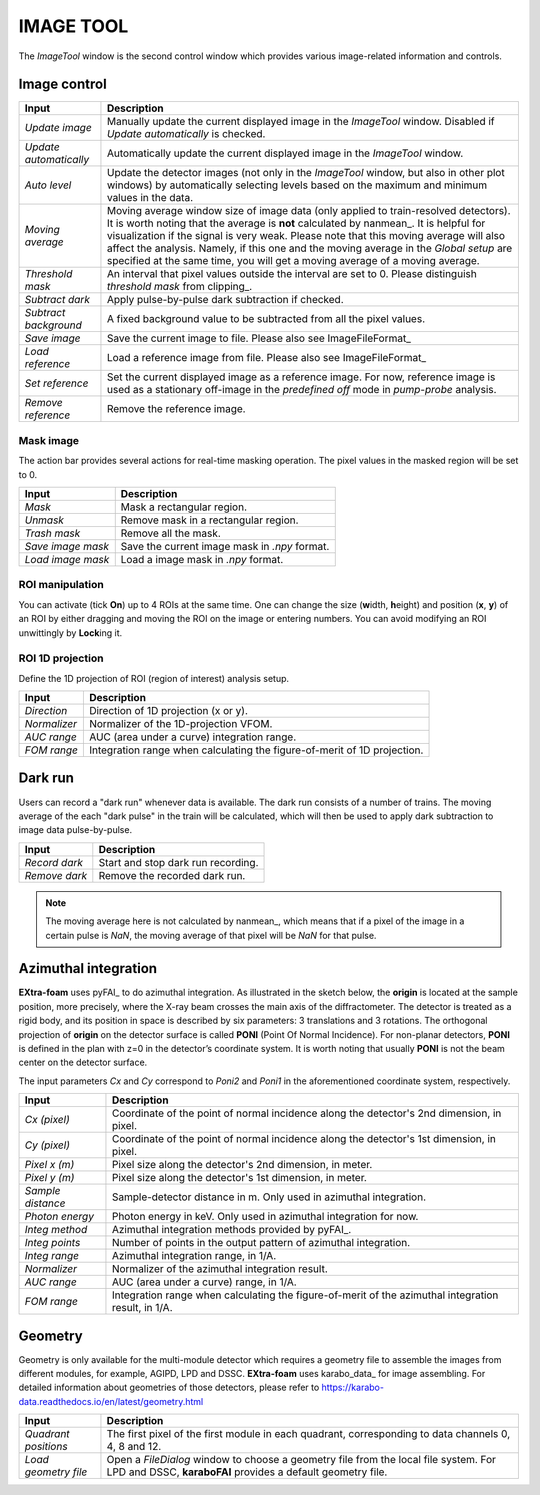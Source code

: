 IMAGE TOOL
==========

The *ImageTool* window is the second control window which provides various image-related
information and controls.


Image control
_____________

.. image:: images/ImageTool.png
   :width: 800

+----------------------------+--------------------------------------------------------------------+
| Input                      | Description                                                        |
+============================+====================================================================+
| *Update image*             | Manually update the current displayed image in the *ImageTool*     |
|                            | window. Disabled if *Update automatically* is checked.             |
+----------------------------+--------------------------------------------------------------------+
| *Update automatically*     | Automatically update the current displayed image in the            |
|                            | *ImageTool* window.                                                |
+----------------------------+--------------------------------------------------------------------+
| *Auto level*               | Update the detector images (not only in the *ImageTool* window,    |
|                            | but also in other plot windows) by automatically selecting levels  |
|                            | based on the maximum and minimum values in the data.               |
+----------------------------+--------------------------------------------------------------------+
| *Moving average*           | Moving average window size of image data (only applied to          |
|                            | train-resolved detectors). It is worth noting that the average is  |
|                            | **not** calculated by nanmean_. It is helpful for visualization    |
|                            | if the signal is very weak. Please note that this moving average   |
|                            | will also affect the analysis. Namely, if this one and the moving  |
|                            | average in the *Global setup* are specified at the same time, you  |
|                            | will get a moving average of a moving average.                     |
+----------------------------+--------------------------------------------------------------------+
| *Threshold mask*           | An interval that pixel values outside the interval are set to 0.   |
|                            | Please distinguish *threshold mask* from clipping_.                |
+----------------------------+--------------------------------------------------------------------+
| *Subtract dark*            | Apply pulse-by-pulse dark subtraction if checked.                  |
+----------------------------+--------------------------------------------------------------------+
| *Subtract background*      | A fixed background value to be subtracted from all the pixel       |
|                            | values.                                                            |
+----------------------------+--------------------------------------------------------------------+
| *Save image*               | Save the current image to file. Please also see ImageFileFormat_   |
+----------------------------+--------------------------------------------------------------------+
| *Load reference*           | Load a reference image from file. Please also see ImageFileFormat_ |
+----------------------------+--------------------------------------------------------------------+
| *Set reference*            | Set the current displayed image as a reference image. For now,     |
|                            | reference image is used as a stationary off-image in the           |
|                            | *predefined off* mode in *pump-probe* analysis.                    |
+----------------------------+--------------------------------------------------------------------+
| *Remove reference*         | Remove the reference image.                                        |
+----------------------------+--------------------------------------------------------------------+


Mask image
""""""""""

The action bar provides several actions for real-time masking operation. The pixel values in the
masked region will be set to 0.

+----------------------------+--------------------------------------------------------------------+
| Input                      | Description                                                        |
+============================+====================================================================+
| *Mask*                     | Mask a rectangular region.                                         |
+----------------------------+--------------------------------------------------------------------+
| *Unmask*                   | Remove mask in a rectangular region.                               |
+----------------------------+--------------------------------------------------------------------+
| *Trash mask*               | Remove all the mask.                                               |
+----------------------------+--------------------------------------------------------------------+
| *Save image mask*          | Save the current image mask in `.npy` format.                      |
+----------------------------+--------------------------------------------------------------------+
| *Load image mask*          | Load a image mask in `.npy` format.                                |
+----------------------------+--------------------------------------------------------------------+


ROI manipulation
""""""""""""""""

You can activate (tick **On**) up to 4 ROIs at the same time. One can change the size
(**w**\idth, **h**\eight) and position (**x**\, **y**\) of an ROI by either dragging and moving
the ROI on the image or entering numbers. You can avoid modifying an ROI unwittingly by
**Lock**\ing it.


ROI 1D projection
"""""""""""""""""

Define the 1D projection of ROI (region of interest) analysis setup.

+----------------------------+--------------------------------------------------------------------+
| Input                      | Description                                                        |
+============================+====================================================================+
| *Direction*                | Direction of 1D projection (x or y).                               |
+----------------------------+--------------------------------------------------------------------+
| *Normalizer*               | Normalizer of the 1D-projection VFOM.                              |
+----------------------------+--------------------------------------------------------------------+
| *AUC range*                | AUC (area under a curve) integration range.                        |
+----------------------------+--------------------------------------------------------------------+
| *FOM range*                | Integration range when calculating the figure-of-merit of 1D       |
|                            | projection.                                                        |
+----------------------------+--------------------------------------------------------------------+


Dark run
________

Users can record a "dark run" whenever data is available. The dark run consists of a number
of trains. The moving average of the each "dark pulse" in the train will be calculated,
which will then be used to apply dark subtraction to image data pulse-by-pulse.

+----------------------------+--------------------------------------------------------------------+
| Input                      | Description                                                        |
+============================+====================================================================+
| *Record dark*              | Start and stop dark run recording.                                 |
+----------------------------+--------------------------------------------------------------------+
| *Remove dark*              | Remove the recorded dark run.                                      |
+----------------------------+--------------------------------------------------------------------+

.. Note::

    The moving average here is not calculated by nanmean_, which means that if a pixel of the image
    in a certain pulse is *NaN*, the moving average of that pixel will be *NaN* for that pulse.


Azimuthal integration
_____________________

**EXtra-foam** uses pyFAI_ to do azimuthal integration. As illustrated in the sketch below,
the **origin** is located at the sample position, more precisely, where the X-ray beam crosses
the main axis of the diffractometer. The detector is treated as a rigid body, and its position
in space is described by six parameters: 3 translations and 3 rotations. The orthogonal
projection of **origin** on the detector surface is called **PONI** (Point Of Normal Incidence).
For non-planar detectors, **PONI** is defined in the plan with z=0 in the detector’s coordinate
system. It is worth noting that usually **PONI** is not the beam center on the detector surface.

The input parameters *Cx* and *Cy* correspond to *Poni2* and *Poni1* in the
aforementioned coordinate system, respectively.

.. image:: images/pyFAI_PONI.png
   :width: 800

.. image:: images/azimuthal_integ_1D.png
   :width: 800

+----------------------------+--------------------------------------------------------------------+
| Input                      | Description                                                        |
+============================+====================================================================+
| *Cx (pixel)*               | Coordinate of the point of normal incidence along the detector's   |
|                            | 2nd dimension, in pixel.                                           |
+----------------------------+--------------------------------------------------------------------+
| *Cy (pixel)*               | Coordinate of the point of normal incidence along the detector's   |
|                            | 1st dimension, in pixel.                                           |
+----------------------------+--------------------------------------------------------------------+
| *Pixel x (m)*              | Pixel size along the detector's 2nd dimension, in meter.           |
+----------------------------+--------------------------------------------------------------------+
| *Pixel y (m)*              | Pixel size along the detector's 1st dimension, in meter.           |
+----------------------------+--------------------------------------------------------------------+
| *Sample distance*          | Sample-detector distance in m. Only used in azimuthal integration. |
+----------------------------+--------------------------------------------------------------------+
| *Photon energy*            | Photon energy in keV. Only used in azimuthal integration for now.  |
+----------------------------+--------------------------------------------------------------------+
| *Integ method*             | Azimuthal integration methods provided by pyFAI_.                  |
+----------------------------+--------------------------------------------------------------------+
| *Integ points*             | Number of points in the output pattern of azimuthal integration.   |
+----------------------------+--------------------------------------------------------------------+
| *Integ range*              | Azimuthal integration range, in 1/A.                               |
+----------------------------+--------------------------------------------------------------------+
| *Normalizer*               | Normalizer of the azimuthal integration result.                    |
+----------------------------+--------------------------------------------------------------------+
| *AUC range*                | AUC (area under a curve) range, in 1/A.                            |
+----------------------------+--------------------------------------------------------------------+
| *FOM range*                | Integration range when calculating the figure-of-merit of the      |
|                            | azimuthal integration result, in 1/A.                              |
+----------------------------+--------------------------------------------------------------------+


Geometry
________

Geometry is only available for the multi-module detector which requires a geometry file to
assemble the images from different modules, for example, AGIPD, LPD and DSSC. **EXtra-foam**
uses karabo_data_ for image assembling. For detailed information about geometries of those
detectors, please refer to
https://karabo-data.readthedocs.io/en/latest/geometry.html

+----------------------------+--------------------------------------------------------------------+
| Input                      | Description                                                        |
+============================+====================================================================+
| *Quadrant positions*       | The first pixel of the first module in each quadrant,              |
|                            | corresponding to data channels 0, 4, 8 and 12.                     |
+----------------------------+--------------------------------------------------------------------+
| *Load geometry file*       | Open a *FileDialog* window to choose a geometry file from the      |
|                            | local file system. For LPD and DSSC, **karaboFAI** provides a      |
|                            | default geometry file.                                             |
+----------------------------+--------------------------------------------------------------------+
